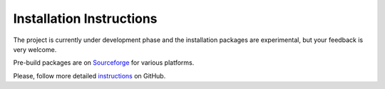##############################
Installation Instructions
##############################

The project is currently under development phase and the installation packages
are experimental, but your feedback is very welcome.

Pre-build packages are on Sourceforge_ for various platforms.

Please, follow more detailed instructions_ on GitHub.

.. _Sourceforge:
    https://sourceforge.net/projects/iscram/files/?source=navbar
.. _instructions:
    https://github.com/rakhimov/scram/tree/master
